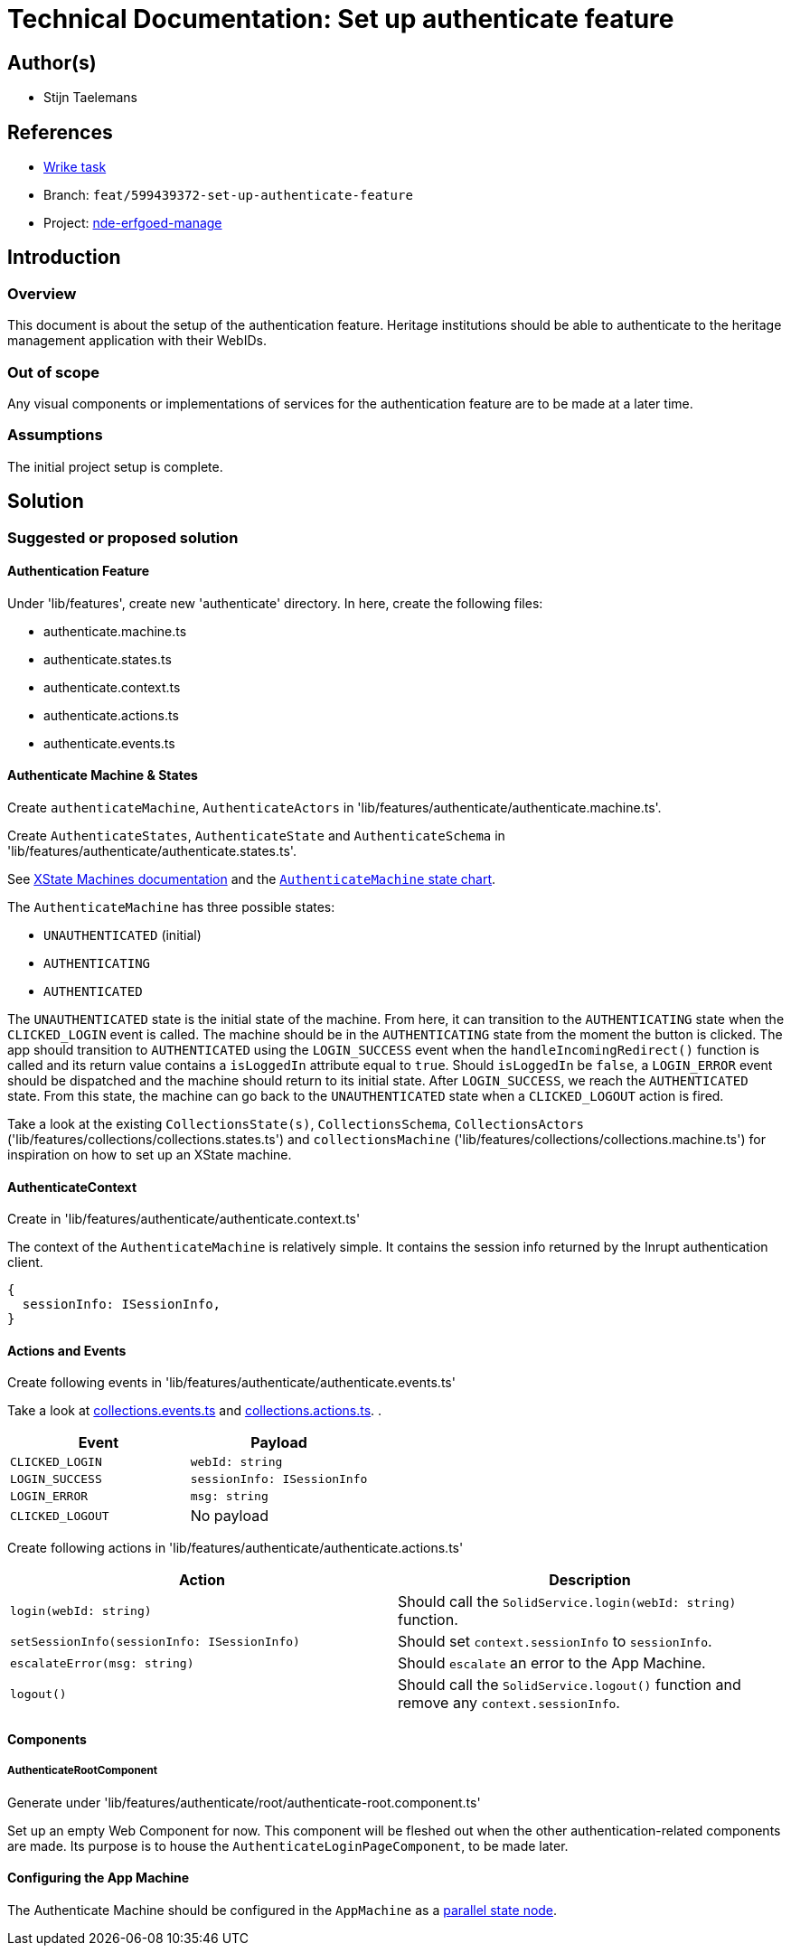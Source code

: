 = Technical Documentation: Set up authenticate feature

== Author(s)

* Stijn Taelemans

== References

* https://www.wrike.com/open.htm?id=674718417[Wrike task]
* Branch: `feat/599439372-set-up-authenticate-feature`
* Project:
https://github.com/digita-ai/nde-erfgoedinstellingen[nde-erfgoed-manage]

== Introduction

=== Overview

This document is about the setup of the authentication feature. Heritage institutions should be able to authenticate to the heritage management application with their WebIDs. 

=== Out of scope

Any visual components or implementations of services for the authentication feature are to be made at a later time.

=== Assumptions

The initial project setup is complete.

== Solution

=== Suggested or proposed solution

==== Authentication Feature

Under 'lib/features', create new 'authenticate' directory. In here, create the following files:

* authenticate.machine.ts
* authenticate.states.ts
* authenticate.context.ts
* authenticate.actions.ts
* authenticate.events.ts

==== Authenticate Machine & States

Create `authenticateMachine`, `AuthenticateActors` in 'lib/features/authenticate/authenticate.machine.ts'.

Create `AuthenticateStates`, `AuthenticateState` and `AuthenticateSchema` in 'lib/features/authenticate/authenticate.states.ts'.

See https://xstate.js.org/docs/guides/machines.html#configuration[XState Machines documentation] and the http://url[`AuthenticateMachine` state chart].

The `AuthenticateMachine` has three possible states: 

* `UNAUTHENTICATED` (initial)
* `AUTHENTICATING`
* `AUTHENTICATED`

The `UNAUTHENTICATED` state is the initial state of the machine. From here, it can transition to the `AUTHENTICATING` state when the `CLICKED_LOGIN` event is called. The machine should be in the `AUTHENTICATING` state from the moment the button is clicked. The app should transition to `AUTHENTICATED` using the `LOGIN_SUCCESS` event when the `handleIncomingRedirect()` function is called and its return value contains a `isLoggedIn` attribute equal to `true`. Should `isLoggedIn` be `false`, a `LOGIN_ERROR` event should be dispatched and the machine should return to its initial state. After `LOGIN_SUCCESS`, we reach the `AUTHENTICATED` state. From this state, the machine can go back to the `UNAUTHENTICATED` state when a `CLICKED_LOGOUT` action is fired.

Take a look at the existing `CollectionsState(s)`, `CollectionsSchema`, `CollectionsActors` ('lib/features/collections/collections.states.ts') and `collectionsMachine` ('lib/features/collections/collections.machine.ts') for inspiration on how to set up an XState machine.


==== AuthenticateContext

Create in 'lib/features/authenticate/authenticate.context.ts'

The context of the `AuthenticateMachine` is relatively simple. It contains the session info returned by the Inrupt authentication client.

[source, js]
----
{
  sessionInfo: ISessionInfo,
}
----


==== Actions and Events

Create following events in 'lib/features/authenticate/authenticate.events.ts'

Take a look at https://github.com/digita-ai/nde-erfgoedinstellingen/blob/develop/packages/nde-erfgoed-manage/lib/features/collections/collections.events.ts[collections.events.ts] and https://github.com/digita-ai/nde-erfgoedinstellingen/blob/develop/packages/nde-erfgoed-manage/lib/features/collections/collections.actions.ts[collections.actions.ts].
.

[options="header"]

|======================================

| Event 	| Payload

| `CLICKED_LOGIN`
| `webId: string`

| `LOGIN_SUCCESS`
| `sessionInfo: ISessionInfo`

| `LOGIN_ERROR`
| `msg: string`

| `CLICKED_LOGOUT`
| No payload

|======================================


Create following actions in 'lib/features/authenticate/authenticate.actions.ts'

[options="header"]

|======================================

| Action 	| Description

| `login(webId: string)`
| Should call the `SolidService.login(webId: string)` function.

| `setSessionInfo(sessionInfo: ISessionInfo)`
| Should set `context.sessionInfo` to `sessionInfo`.

| `escalateError(msg: string)`
| Should `escalate` an error to the App Machine.

| `logout()`
| Should call the `SolidService.logout()` function and remove any `context.sessionInfo`.

|======================================


==== Components

===== AuthenticateRootComponent

Generate under 'lib/features/authenticate/root/authenticate-root.component.ts'

Set up an empty Web Component for now. This component will be fleshed out when the other authentication-related components are made. Its purpose is to house the `AuthenticateLoginPageComponent`, to be made later.


==== Configuring the App Machine

The Authenticate Machine should be configured in the `AppMachine` as a https://xstate.js.org/docs/guides/parallel.html#parallel-state-nodes[parallel state node].
